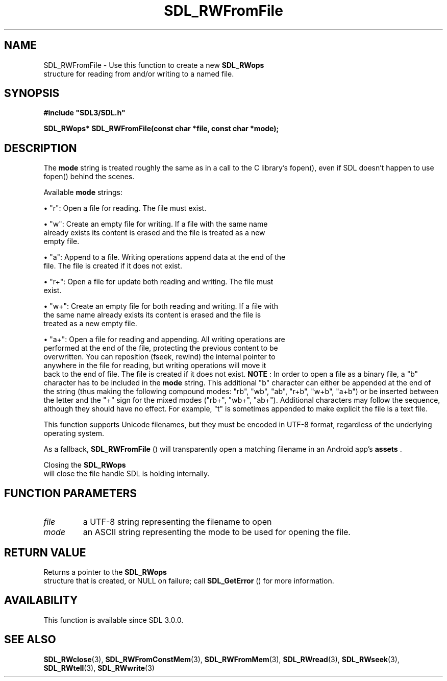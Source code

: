 .\" This manpage content is licensed under Creative Commons
.\"  Attribution 4.0 International (CC BY 4.0)
.\"   https://creativecommons.org/licenses/by/4.0/
.\" This manpage was generated from SDL's wiki page for SDL_RWFromFile:
.\"   https://wiki.libsdl.org/SDL_RWFromFile
.\" Generated with SDL/build-scripts/wikiheaders.pl
.\"  revision SDL-aba3038
.\" Please report issues in this manpage's content at:
.\"   https://github.com/libsdl-org/sdlwiki/issues/new
.\" Please report issues in the generation of this manpage from the wiki at:
.\"   https://github.com/libsdl-org/SDL/issues/new?title=Misgenerated%20manpage%20for%20SDL_RWFromFile
.\" SDL can be found at https://libsdl.org/
.de URL
\$2 \(laURL: \$1 \(ra\$3
..
.if \n[.g] .mso www.tmac
.TH SDL_RWFromFile 3 "SDL 3.0.0" "SDL" "SDL3 FUNCTIONS"
.SH NAME
SDL_RWFromFile \- Use this function to create a new 
.BR SDL_RWops
 structure for reading from and/or writing to a named file\[char46]
.SH SYNOPSIS
.nf
.B #include \(dqSDL3/SDL.h\(dq
.PP
.BI "SDL_RWops* SDL_RWFromFile(const char *file, const char *mode);
.fi
.SH DESCRIPTION
The
.BR mode
string is treated roughly the same as in a call to the C
library's fopen(), even if SDL doesn't happen to use fopen() behind the
scenes\[char46]

Available
.BR mode
strings:


\(bu "r": Open a file for reading\[char46] The file must exist\[char46]

\(bu "w": Create an empty file for writing\[char46] If a file with the same name
  already exists its content is erased and the file is treated as a new
  empty file\[char46]

\(bu "a": Append to a file\[char46] Writing operations append data at the end of the
  file\[char46] The file is created if it does not exist\[char46]

\(bu "r+": Open a file for update both reading and writing\[char46] The file must
  exist\[char46]

\(bu "w+": Create an empty file for both reading and writing\[char46] If a file with
  the same name already exists its content is erased and the file is
  treated as a new empty file\[char46]

\(bu "a+": Open a file for reading and appending\[char46] All writing operations are
  performed at the end of the file, protecting the previous content to be
  overwritten\[char46] You can reposition (fseek, rewind) the internal pointer to
  anywhere in the file for reading, but writing operations will move it
  back to the end of file\[char46] The file is created if it does not exist\[char46]
.B NOTE
: In order to open a file as a binary file, a "b" character has to
be included in the
.BR mode
string\[char46] This additional "b" character can either
be appended at the end of the string (thus making the following compound
modes: "rb", "wb", "ab", "r+b", "w+b", "a+b") or be inserted between the
letter and the "+" sign for the mixed modes ("rb+", "wb+", "ab+")\[char46]
Additional characters may follow the sequence, although they should have no
effect\[char46] For example, "t" is sometimes appended to make explicit the file is
a text file\[char46]

This function supports Unicode filenames, but they must be encoded in UTF-8
format, regardless of the underlying operating system\[char46]

As a fallback, 
.BR SDL_RWFromFile
() will transparently open a
matching filename in an Android app's
.BR assets
\[char46]

Closing the 
.BR SDL_RWops
 will close the file handle SDL is
holding internally\[char46]

.SH FUNCTION PARAMETERS
.TP
.I file
a UTF-8 string representing the filename to open
.TP
.I mode
an ASCII string representing the mode to be used for opening the file\[char46]
.SH RETURN VALUE
Returns a pointer to the 
.BR SDL_RWops
 structure that is created,
or NULL on failure; call 
.BR SDL_GetError
() for more
information\[char46]

.SH AVAILABILITY
This function is available since SDL 3\[char46]0\[char46]0\[char46]

.SH SEE ALSO
.BR SDL_RWclose (3),
.BR SDL_RWFromConstMem (3),
.BR SDL_RWFromMem (3),
.BR SDL_RWread (3),
.BR SDL_RWseek (3),
.BR SDL_RWtell (3),
.BR SDL_RWwrite (3)
